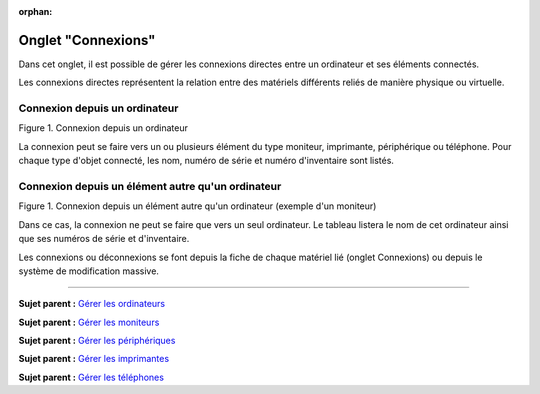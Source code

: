:orphan:

Onglet "Connexions"
===================

Dans cet onglet, il est possible de gérer les connexions directes entre
un ordinateur et ses éléments connectés.

Les connexions directes représentent la relation entre des matériels
différents reliés de manière physique ou virtuelle.

Connexion depuis un ordinateur
------------------------------

Figure 1. Connexion depuis un ordinateur |image|

La connexion peut se faire vers un ou plusieurs élément du type
moniteur, imprimante, périphérique ou téléphone. Pour chaque type
d'objet connecté, les nom, numéro de série et numéro d'inventaire sont
listés.

Connexion depuis un élément autre qu'un ordinateur
--------------------------------------------------

Figure 1. Connexion depuis un élément autre qu'un ordinateur (exemple
d'un moniteur) |image|

Dans ce cas, la connexion ne peut se faire que vers un seul ordinateur.
Le tableau listera le nom de cet ordinateur ainsi que ses numéros de
série et d'inventaire.

Les connexions ou déconnexions se font depuis la fiche de chaque
matériel lié (onglet Connexions) ou depuis le système de modification
massive.

--------------

**Sujet parent :** `Gérer les
ordinateurs <modules/assets/computers>`__

**Sujet parent :** `Gérer les
moniteurs <modules/assets/monitors>`__

**Sujet parent :** `Gérer les
périphériques <modules/assets/peripherals>`__

**Sujet parent :** `Gérer les
imprimantes <modules/assets/printers>`__

**Sujet parent :** `Gérer les
téléphones <../glpi/inventory_phone.html>`__

.. |image| image:: /image/connexion_computer.png
.. |image| image:: /image/connexion_monitor.png


